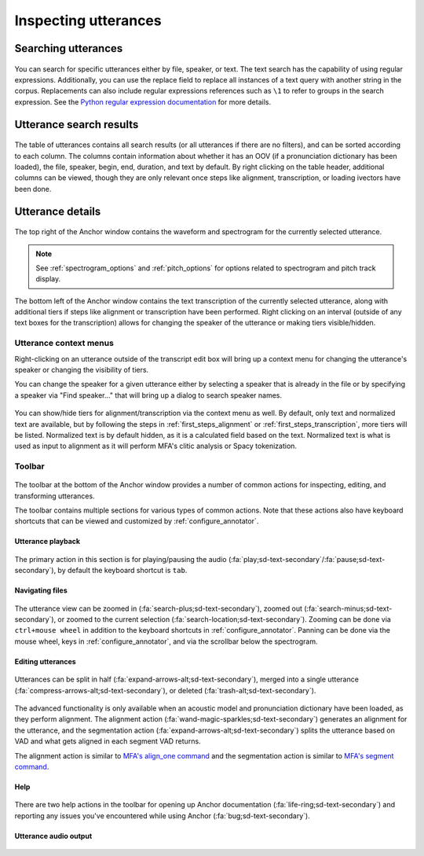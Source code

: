
.. _utterance_interface:

*********************
Inspecting utterances
*********************


.. _utterance_search:

Searching utterances
====================

.. figure:: ../_static/img/utterance_search.png
   :align: center

You can search for specific utterances either by file, speaker, or text.  The text search has the capability of using regular expressions.  Additionally, you can use the replace field to replace all instances of a text query with another string in the corpus.  Replacements can also include regular expressions references such as ``\1`` to refer to groups in the search expression.  See the `Python regular expression documentation <https://docs.python.org/3/library/re.html>`_ for more details.


.. _utterance_results:

Utterance search results
========================


.. figure:: ../_static/img/utterance_list.png
   :align: center

The table of utterances contains all search results (or all utterances if there are no filters), and can be sorted according to each column.  The columns contain information about whether it has an OOV (if a pronunciation dictionary has been loaded), the file, speaker, begin, end, duration, and text by default.  By right clicking on the table header, additional columns can be viewed, though they are only relevant once steps like alignment, transcription, or loading ivectors have been done.

.. figure:: ../_static/img/utterance_list_header.png
   :align: center


.. _utterance_details:

Utterance details
=================


.. figure:: ../_static/img/utterance_waveform.png
   :align: center

The top right of the Anchor window contains the waveform and spectrogram for the currently selected utterance.

.. note::

   See :ref:`spectrogram_options` and :ref:`pitch_options` for options related to spectrogram and pitch track display.

.. figure:: ../_static/img/utterance_transcript.png
   :align: center

The bottom left of the Anchor window contains the text transcription of the currently selected utterance, along with additional tiers if steps like alignment or transcription have been performed.  Right clicking on an interval (outside of any text boxes for the transcription) allows for changing the speaker of the utterance or making tiers visible/hidden.

.. figure:: ../_static/img/utterance_alignment.png
   :align: center

.. _utterance_context_menus:

Utterance context menus
-----------------------

Right-clicking on an utterance outside of the transcript edit box will bring up a context menu for changing the utterance's speaker or changing the visibility of tiers.

You can change the speaker for a given utterance either by selecting a speaker that is already in the file or by specifying a speaker via "Find speaker..." that will bring up a dialog to search speaker names.

.. figure:: ../_static/img/utterance_interface_change_speaker.png
   :align: center

You can show/hide tiers for alignment/transcription via the context menu as well. By default, only text and normalized text are available, but by following the steps in :ref:`first_steps_alignment` or :ref:`first_steps_transcription`, more tiers will be listed.  Normalized text is by default hidden, as it is a calculated field based on the text.  Normalized text is what is used as input to alignment as it will perform MFA's clitic analysis or Spacy tokenization.

.. figure:: ../_static/img/utterance_interface_tiers.png
   :align: center



.. _utterance_toolbar:

Toolbar
-------

.. figure:: ../_static/img/utterance_toolbar.png
   :align: center

The toolbar at the bottom of the Anchor window provides a number of common actions for inspecting, editing, and transforming utterances.

The toolbar contains multiple sections for various types of common actions. Note that these actions also have keyboard shortcuts that can be viewed and customized by :ref:`configure_annotator`.

.. _utterance_toolbar_play:

Utterance playback
``````````````````

.. figure:: ../_static/img/utterance_play.png
   :align: center

The primary action in this section is for playing/pausing the audio (:fa:`play;sd-text-secondary`/:fa:`pause;sd-text-secondary`), by default the keyboard shortcut is ``tab``.

.. _utterance_toolbar_navigation:

Navigating files
````````````````

.. figure:: ../_static/img/utterance_zoom.png
   :align: center

The utterance view can be zoomed in (:fa:`search-plus;sd-text-secondary`), zoomed out (:fa:`search-minus;sd-text-secondary`), or zoomed to the current selection (:fa:`search-location;sd-text-secondary`).  Zooming can be done via ``ctrl+mouse wheel`` in addition to the keyboard shortcuts in :ref:`configure_annotator`.  Panning can be done via the mouse wheel, keys in :ref:`configure_annotator`, and via the scrollbar below the spectrogram.

.. _utterance_toolbar_edit:

Editing utterances
``````````````````

.. figure:: ../_static/img/utterance_edit.png
   :align: center

Utterances can be split in half (:fa:`expand-arrows-alt;sd-text-secondary`), merged into a single utterance (:fa:`compress-arrows-alt;sd-text-secondary`), or deleted (:fa:`trash-alt;sd-text-secondary`).


.. figure:: ../_static/img/utterance_advanced.png
   :align: center

The advanced functionality is only available when an acoustic model and pronunciation dictionary have been loaded, as they perform alignment.  The alignment action (:fa:`wand-magic-sparkles;sd-text-secondary`) generates an alignment for the utterance, and the segmentation action (:fa:`expand-arrows-alt;sd-text-secondary`) splits the utterance based on VAD and what gets aligned in each segment VAD returns.

The alignment action is similar to `MFA's align_one command <https://montreal-forced-aligner.readthedocs.io/en/latest/user_guide/workflows/alignment.html#align-a-single-file-mfa-align-one>`_ and the segmentation action is similar to `MFA's segment command <https://montreal-forced-aligner.readthedocs.io/en/latest/user_guide/corpus_creation/create_segments.html#segment-transcribed-files-mfa-segment>`_.

.. _utterance_toolbar_help:

Help
````

.. figure:: ../_static/img/utterance_help.png
   :align: center

There are two help actions in the toolbar for opening up Anchor documentation (:fa:`life-ring;sd-text-secondary`) and reporting any issues you've encountered while using Anchor (:fa:`bug;sd-text-secondary`).

.. _utterance_toolbar_output:

Utterance audio output
``````````````````````

.. figure:: ../_static/img/utterance_audio.png
   :align: center

